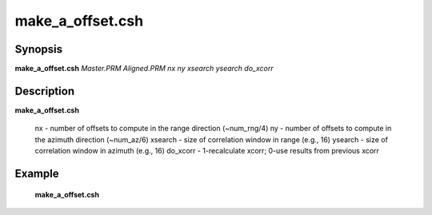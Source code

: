.. index:: ! make_a_offset.csh

**************
make_a_offset.csh
**************

Synopsis
--------
**make_a_offset.csh** *Master.PRM Aligned.PRM nx ny xsearch ysearch do_xcorr*

Description
-----------
**make_a_offset.csh**

       nx - number of offsets to compute in the range direction (~num_rng/4)  
       ny - number of offsets to compute in the azimuth direction (~num_az/6)  
       xsearch - size of correlation window in range (e.g., 16) 
       ysearch - size of correlation window in azimuth (e.g., 16) 
       do_xcorr - 1-recalculate xcorr; 0-use results from previous xcorr 

Example
-------
  **make_a_offset.csh** 
